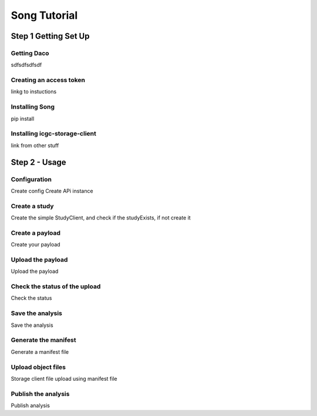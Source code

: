 ==============
Song Tutorial
==============

Step 1 Getting Set Up
=========================

Getting Daco
---------------
sdfsdfsdfsdf

Creating an access token
-------------------------

linkg to instuctions

Installing Song
----------------
pip install

Installing icgc-storage-client
-------------------------------
link from other stuff

Step 2 - Usage
=======================

Configuration
---------------
Create config
Create APi instance


Create a study
-----------------
Create the simple StudyClient, and check if the studyExists, if not create it

Create a payload
-----------------
Create your payload

Upload the payload
-------------------
Upload the payload

Check the status of the upload
-------------------------------
Check the status

Save the analysis
------------------
Save the analysis

Generate the manifest
----------------------
Generate a manifest file

Upload object files
--------------------
Storage client file upload using manifest file

Publish the analysis
---------------------
Publish analysis


